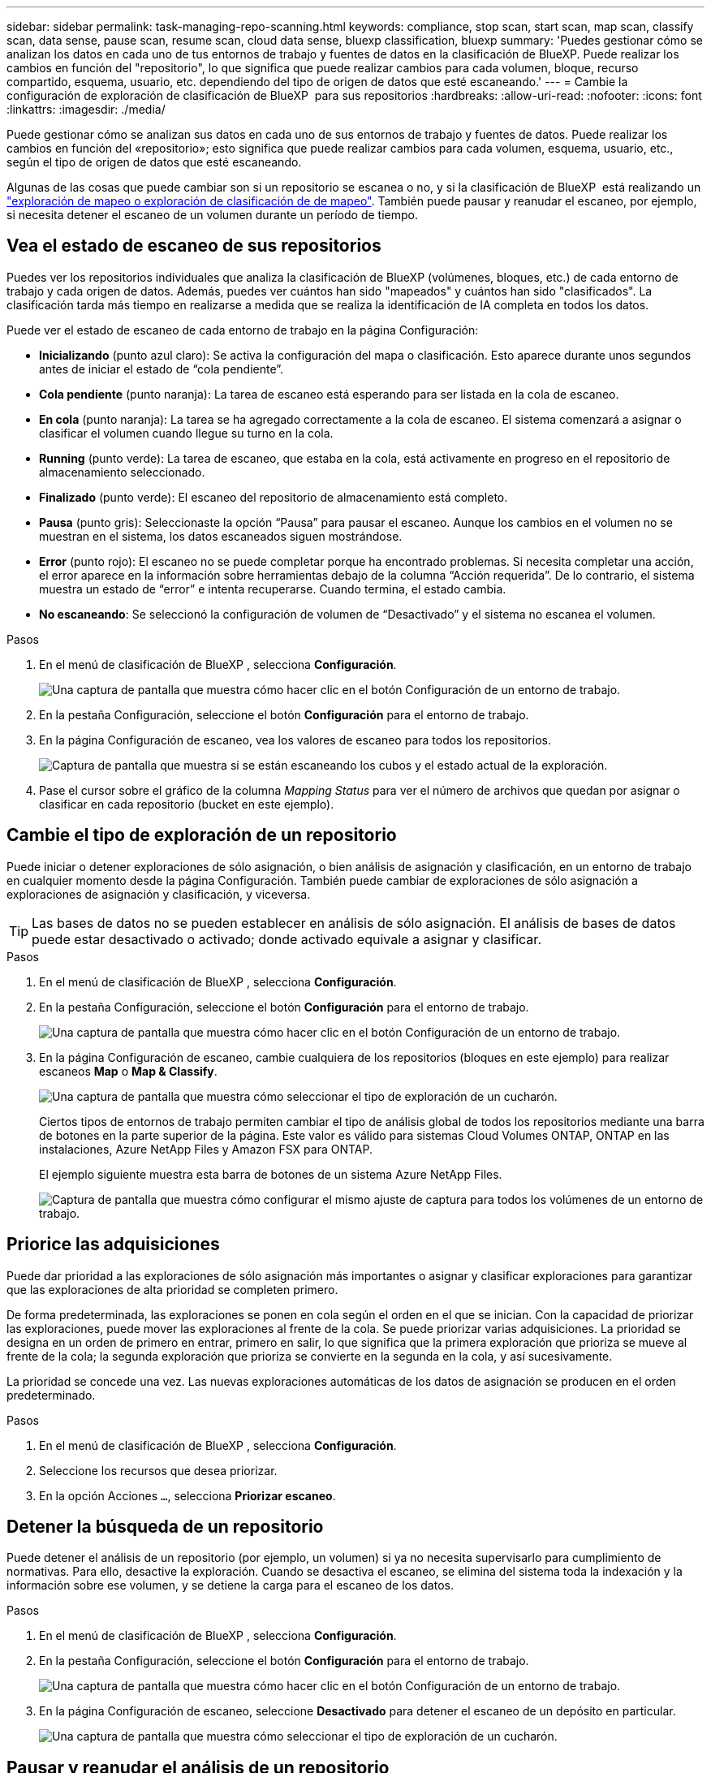 ---
sidebar: sidebar 
permalink: task-managing-repo-scanning.html 
keywords: compliance, stop scan, start scan, map scan, classify scan, data sense, pause scan, resume scan, cloud data sense, bluexp classification, bluexp 
summary: 'Puedes gestionar cómo se analizan los datos en cada uno de tus entornos de trabajo y fuentes de datos en la clasificación de BlueXP. Puede realizar los cambios en función del "repositorio", lo que significa que puede realizar cambios para cada volumen, bloque, recurso compartido, esquema, usuario, etc. dependiendo del tipo de origen de datos que esté escaneando.' 
---
= Cambie la configuración de exploración de clasificación de BlueXP  para sus repositorios
:hardbreaks:
:allow-uri-read: 
:nofooter: 
:icons: font
:linkattrs: 
:imagesdir: ./media/


[role="lead"]
Puede gestionar cómo se analizan sus datos en cada uno de sus entornos de trabajo y fuentes de datos. Puede realizar los cambios en función del «repositorio»; esto significa que puede realizar cambios para cada volumen, esquema, usuario, etc., según el tipo de origen de datos que esté escaneando.

Algunas de las cosas que puede cambiar son si un repositorio se escanea o no, y si la clasificación de BlueXP  está realizando un link:concept-cloud-compliance.html["exploración de mapeo o exploración de clasificación de  de mapeo"]. También puede pausar y reanudar el escaneo, por ejemplo, si necesita detener el escaneo de un volumen durante un período de tiempo.



== Vea el estado de escaneo de sus repositorios

Puedes ver los repositorios individuales que analiza la clasificación de BlueXP (volúmenes, bloques, etc.) de cada entorno de trabajo y cada origen de datos. Además, puedes ver cuántos han sido "mapeados" y cuántos han sido "clasificados". La clasificación tarda más tiempo en realizarse a medida que se realiza la identificación de IA completa en todos los datos.

Puede ver el estado de escaneo de cada entorno de trabajo en la página Configuración:

* *Inicializando* (punto azul claro): Se activa la configuración del mapa o clasificación. Esto aparece durante unos segundos antes de iniciar el estado de “cola pendiente”.
* *Cola pendiente* (punto naranja): La tarea de escaneo está esperando para ser listada en la cola de escaneo.
* *En cola* (punto naranja): La tarea se ha agregado correctamente a la cola de escaneo. El sistema comenzará a asignar o clasificar el volumen cuando llegue su turno en la cola.
* *Running* (punto verde): La tarea de escaneo, que estaba en la cola, está activamente en progreso en el repositorio de almacenamiento seleccionado.
* *Finalizado* (punto verde): El escaneo del repositorio de almacenamiento está completo.
* *Pausa* (punto gris): Seleccionaste la opción “Pausa” para pausar el escaneo. Aunque los cambios en el volumen no se muestran en el sistema, los datos escaneados siguen mostrándose.
* *Error* (punto rojo): El escaneo no se puede completar porque ha encontrado problemas. Si necesita completar una acción, el error aparece en la información sobre herramientas debajo de la columna “Acción requerida”.  De lo contrario, el sistema muestra un estado de “error” e intenta recuperarse. Cuando termina, el estado cambia.
* *No escaneando*: Se seleccionó la configuración de volumen de “Desactivado” y el sistema no escanea el volumen.


.Pasos
. En el menú de clasificación de BlueXP , selecciona *Configuración*.
+
image:screenshot_compliance_config_button.png["Una captura de pantalla que muestra cómo hacer clic en el botón Configuración de un entorno de trabajo."]

. En la pestaña Configuración, seleccione el botón *Configuración* para el entorno de trabajo.
. En la página Configuración de escaneo, vea los valores de escaneo para todos los repositorios.
+
image:screenshot_compliance_repo_scan_settings.png["Captura de pantalla que muestra si se están escaneando los cubos y el estado actual de la exploración."]

. Pase el cursor sobre el gráfico de la columna _Mapping Status_ para ver el número de archivos que quedan por asignar o clasificar en cada repositorio (bucket en este ejemplo).




== Cambie el tipo de exploración de un repositorio

Puede iniciar o detener exploraciones de sólo asignación, o bien análisis de asignación y clasificación, en un entorno de trabajo en cualquier momento desde la página Configuración. También puede cambiar de exploraciones de sólo asignación a exploraciones de asignación y clasificación, y viceversa.


TIP: Las bases de datos no se pueden establecer en análisis de sólo asignación. El análisis de bases de datos puede estar desactivado o activado; donde activado equivale a asignar y clasificar.

.Pasos
. En el menú de clasificación de BlueXP , selecciona *Configuración*.
. En la pestaña Configuración, seleccione el botón *Configuración* para el entorno de trabajo.
+
image:screenshot_compliance_config_button.png["Una captura de pantalla que muestra cómo hacer clic en el botón Configuración de un entorno de trabajo."]

. En la página Configuración de escaneo, cambie cualquiera de los repositorios (bloques en este ejemplo) para realizar escaneos *Map* o *Map & Classify*.
+
image:screenshot_compliance_repo_scan_settings.png["Una captura de pantalla que muestra cómo seleccionar el tipo de exploración de un cucharón."]

+
Ciertos tipos de entornos de trabajo permiten cambiar el tipo de análisis global de todos los repositorios mediante una barra de botones en la parte superior de la página. Este valor es válido para sistemas Cloud Volumes ONTAP, ONTAP en las instalaciones, Azure NetApp Files y Amazon FSX para ONTAP.

+
El ejemplo siguiente muestra esta barra de botones de un sistema Azure NetApp Files.

+
image:screenshot_compliance_repo_scan_all.png["Captura de pantalla que muestra cómo configurar el mismo ajuste de captura para todos los volúmenes de un entorno de trabajo."]





== Priorice las adquisiciones

Puede dar prioridad a las exploraciones de sólo asignación más importantes o asignar y clasificar exploraciones para garantizar que las exploraciones de alta prioridad se completen primero.

De forma predeterminada, las exploraciones se ponen en cola según el orden en el que se inician. Con la capacidad de priorizar las exploraciones, puede mover las exploraciones al frente de la cola. Se puede priorizar varias adquisiciones. La prioridad se designa en un orden de primero en entrar, primero en salir, lo que significa que la primera exploración que prioriza se mueve al frente de la cola; la segunda exploración que prioriza se convierte en la segunda en la cola, y así sucesivamente.

La prioridad se concede una vez. Las nuevas exploraciones automáticas de los datos de asignación se producen en el orden predeterminado.

.Pasos
. En el menú de clasificación de BlueXP , selecciona *Configuración*.
. Seleccione los recursos que desea priorizar.
. En la opción Acciones `...`, selecciona *Priorizar escaneo*.




== Detener la búsqueda de un repositorio

Puede detener el análisis de un repositorio (por ejemplo, un volumen) si ya no necesita supervisarlo para cumplimiento de normativas. Para ello, desactive la exploración. Cuando se desactiva el escaneo, se elimina del sistema toda la indexación y la información sobre ese volumen, y se detiene la carga para el escaneo de los datos.

.Pasos
. En el menú de clasificación de BlueXP , selecciona *Configuración*.
. En la pestaña Configuración, seleccione el botón *Configuración* para el entorno de trabajo.
+
image:screenshot_compliance_config_button.png["Una captura de pantalla que muestra cómo hacer clic en el botón Configuración de un entorno de trabajo."]

. En la página Configuración de escaneo, seleccione *Desactivado* para detener el escaneo de un depósito en particular.
+
image:screenshot_compliance_repo_scan_settings.png["Una captura de pantalla que muestra cómo seleccionar el tipo de exploración de un cucharón."]





== Pausar y reanudar el análisis de un repositorio

Puede "pausar" el análisis en un repositorio si desea detener temporalmente el análisis de determinados contenidos. Detener el análisis significa que la clasificación de BlueXP no realizará análisis futuros para ver si hay cambios o adiciones al repositorio, pero que todos los resultados actuales se seguirán mostrando en el sistema. La pausa del escaneo no detiene la carga de los datos escaneados porque los datos aún existen.

Puede "reanudar" la exploración en cualquier momento.

.Pasos
. En el menú de clasificación de BlueXP , selecciona *Configuración*.
. En la pestaña Configuración, seleccione el botón *Configuración* para el entorno de trabajo.
+
image:screenshot_compliance_config_button.png["Una captura de pantalla que muestra cómo hacer clic en el botón Configuración de un entorno de trabajo."]

. En la página Configuración de escaneo, seleccione el icono Accionesimage:button-actions-horizontal.png["El icono Actions"].
. Seleccione *Pausa* para pausar el escaneo de un volumen, o seleccione *Reanudar* para reanudar el escaneo de un volumen que se había pausado anteriormente.


